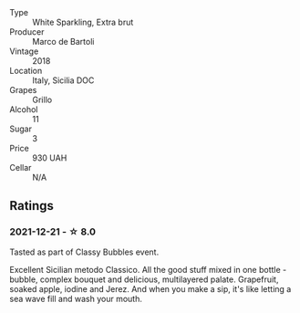 - Type :: White Sparkling, Extra brut
- Producer :: Marco de Bartoli
- Vintage :: 2018
- Location :: Italy, Sicilia DOC
- Grapes :: Grillo
- Alcohol :: 11
- Sugar :: 3
- Price :: 930 UAH
- Cellar :: N/A

** Ratings

*** 2021-12-21 - ☆ 8.0

Tasted as part of Classy Bubbles event.

Excellent Sicilian metodo Classico. All the good stuff mixed in one bottle - bubble, complex bouquet and delicious, multilayered palate. Grapefruit, soaked apple, iodine and Jerez. And when you make a sip, it's like letting a sea wave fill and wash your mouth.

